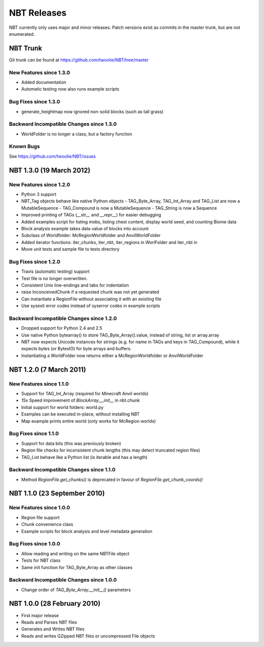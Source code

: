 NBT Releases
============

NBT currently only uses major and minor releases. Patch versions exist as
commits in the master trunk, but are not enumerated.


NBT Trunk
---------
Git trunk can be found at https://github.com/twoolie/NBT/tree/master

New Features since 1.3.0
~~~~~~~~~~~~~~~~~~~~~~~~
* Added documentation
* Automatic testing now also runs example scripts

Bug Fixes since 1.3.0
~~~~~~~~~~~~~~~~~~~~~
* generate_heightmap now ignored non-solid blocks (such as tall grass)

Backward Incompatible Changes since 1.3.0
~~~~~~~~~~~~~~~~~~~~~~~~~~~~~~~~~~~~~~~~~
* WorldFolder is no longer a class, but a factory function

Known Bugs
~~~~~~~~~~
See https://github.com/twoolie/NBT/issues


NBT 1.3.0 (19 March 2012)
-------------------------

New Features since 1.2.0
~~~~~~~~~~~~~~~~~~~~~~~~
* Python 3 support
* NBT_Tag objects behave like native Python objects
  - TAG_Byte_Array, TAG_Int_Array and TAG_List are now a MutableSequence
  - TAG_Compound is now a MutableSequence
  - TAG_String is now a Sequence
* Improved printing of TAGs (`__str__` and `__repr__`) for easier debugging
* Added examples script for listing mobs, listing chest content, display
  world seed, and counting Biome data
* Block analysis example takes data value of blocks into account
* Subclass of Worldfolder: McRegionWorldfolder and AnvilWorldFolder
* Added iterator functions: iter_chunks, iter_nbt, iter_regions in
  WorlFolder and iter_nbt in 
* Move unit tests and sample file to tests directory

Bug Fixes since 1.2.0
~~~~~~~~~~~~~~~~~~~~~
* Travis (automatic testing) support
* Test file is no longer overwritten.
* Consistent Unix line-endings and tabs for indentation
* raise InconceivedChunk if a requested chunk was not yet generated
* Can instantiate a RegionFile without associating it with an existing file
* Use sysexit error codes instead of syserror codes in example scripts

Backward Incompatible Changes since 1.2.0
~~~~~~~~~~~~~~~~~~~~~~~~~~~~~~~~~~~~~~~~~
* Dropped support for Python 2.4 and 2.5
* Use native Python bytearray() to store TAG_Byte_Array().value, instead of
  string, list or array.array
* NBT now expects Unicode instances for strings (e.g. for name in TAGs and
  keys in TAG_Compound), while it expects bytes (or BytesIO) for byte
  arrays and buffers.
* Instantiating a WorldFolder now returns either a McRegionWorldfolder or
  AnvilWorldFolder


NBT 1.2.0 (7 March 2011)
------------------------

New Features since 1.1.0
~~~~~~~~~~~~~~~~~~~~~~~~
* Support for TAG_Int_Array (required for Minecraft Anvil worlds)
* 15x Speed improvement of `BlockArray.__init__` in nbt.chunk
* Initial support for world folders: world.py
* Examples can be executed in-place, without installing NBT
* Map example prints entire world (only works for McRegion worlds)

Bug Fixes since 1.1.0
~~~~~~~~~~~~~~~~~~~~~
* Support for data bits (this was previously broken)
* Region file checks for inconsistent chunk lengths (this may detect
  truncated region files)
* TAG_List behave like a Python list (is iterable and has a length)

Backward Incompatible Changes since 1.1.0
~~~~~~~~~~~~~~~~~~~~~~~~~~~~~~~~~~~~~~~~~
* Method `RegionFile.get_chunks()` is deprecated in favour of
  `RegionFile.get_chunk_coords()`


NBT 1.1.0 (23 September 2010)
-----------------------------

New Features since 1.0.0
~~~~~~~~~~~~~~~~~~~~~~~~
* Region file support
* Chunk convenience class
* Example scripts for block analysis and level metadata generation

Bug Fixes since 1.0.0
~~~~~~~~~~~~~~~~~~~~~
* Allow reading and writing on the same NBTFile object
* Tests for NBT class
* Same init function for TAG_Byte_Array as other classes

Backward Incompatible Changes since 1.0.0
~~~~~~~~~~~~~~~~~~~~~~~~~~~~~~~~~~~~~~~~~
* Change order of `TAG_Byte_Array.__init__()` parameters


NBT 1.0.0 (28 February 2010)
----------------------------

* First major release
* Reads and Parses NBT files
* Generates and Writes NBT files
* Reads and writes GZipped NBT files or uncompressed File objects
